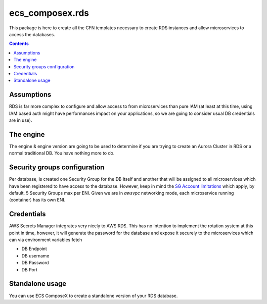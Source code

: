 ecs_composex.rds
===========================

This package is here to create all the CFN templates necessary to create RDS instances and allow microservices
to access the databases.

.. contents::

Assumptions
-----------

RDS is far more complex to configure and allow access to from microservices than pure IAM (at least at this time, using
IAM based auth might have performances impact on your applications, so we are going to consider usual DB credentials
are in use).

The engine
-----------

The engine & engine version are going to be used to determine if you are trying to create an Aurora Cluster in RDS
or a normal traditional DB. You have nothing more to do.

Security groups configuration
------------------------------

Per database, is created one Security Group for the DB itself and another that will be assigned to all microservices
which have been registered to have access to the database. However, keep in mind the `SG Account limitations`_ which apply,
by default, 5 Security Groups max per ENI. Given we are in *awsvpc* networking mode, each microservice running (container)
has its own ENI.


Credentials
-----------

AWS Secrets Manager integrates very nicely to AWS RDS. This has no intention to implement the rotation system at this
point in time, however, it will generate the password for the database and expose it securely to the microservices which
can via environment variables fetch

* DB Endpoint
* DB username
* DB Password
* DB Port

.. _`SG Account limitations`: https://aws.amazon.com/premiumsupport/knowledge-center/increase-security-group-rule-limit/


Standalone usage
----------------

You can use ECS ComposeX to create a standalone version of your RDS database.

